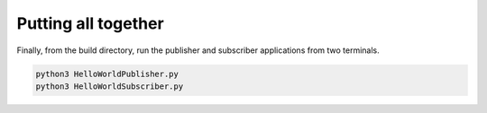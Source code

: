 Putting all together
^^^^^^^^^^^^^^^^^^^^

Finally, from the build directory, run the publisher and subscriber applications from two terminals.

.. code-block:: bash

    python3 HelloWorldPublisher.py
    python3 HelloWorldSubscriber.py

.. raw:: html

    <video autoplay loop>
        <source src="../../../_static/simple_python_pubsub.mp4">
        Your browser does not support the video tag.
    </video>


